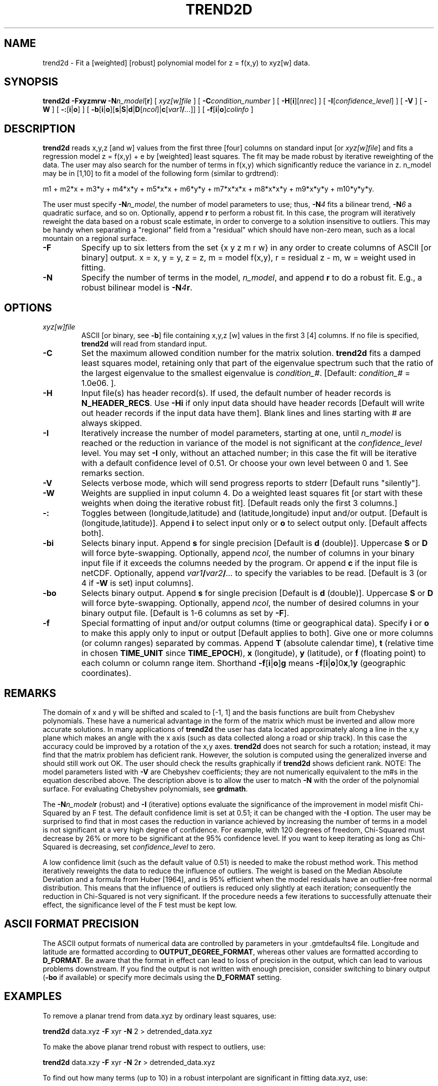 .TH TREND2D 1 "Feb 27 2014" "GMT 4.5.13 (SVN)" "Generic Mapping Tools"
.SH NAME
trend2d \- Fit a [weighted] [robust] polynomial model for z = f(x,y) to xyz[w] data.
.SH SYNOPSIS
\fBtrend2d\fP \fB\-F\fP\fBxyzmrw\fP \fB\-N\fP\fIn_model\fP[\fBr\fP] [ \fIxyz[w]file\fP ] 
[ \fB\-C\fP\fIcondition_number\fP ] [ \fB\-H\fP[\fBi\fP][\fInrec\fP] ] [ \fB\-I\fP[\fIconfidence_level\fP] ] [ \fB\-V\fP ] [ \fB\-W\fP ] 
[ \fB\-:\fP[\fBi\fP|\fBo\fP] ] [ \fB\-b\fP[\fBi\fP|\fBo\fP][\fBs\fP|\fBS\fP|\fBd\fP|\fBD\fP[\fIncol\fP]|\fBc\fP[\fIvar1\fP\fB/\fP\fI...\fP]] ] [ \fB\-f\fP[\fBi\fP|\fBo\fP]\fIcolinfo\fP ]
.SH DESCRIPTION
\fBtrend2d\fP reads x,y,z [and w] values from the first three [four] columns on standard input 
[or \fIxyz[w]file\fP] and fits a regression model z = f(x,y) + e by [weighted] least squares.  The
fit may be made robust by iterative reweighting of the data.  The user may also search for the number 
of terms in f(x,y) which significantly reduce the variance in z.  n_model may be in [1,10] to fit 
a model of the following form (similar to grdtrend):
.sp
m1 + m2*x + m3*y + m4*x*y + m5*x*x + m6*y*y + m7*x*x*x + m8*x*x*y + m9*x*y*y + m10*y*y*y.
.sp
The user must specify \fB\-N\fP\fIn_model\fP, the number of model parameters to use; 
thus, \fB\-N\fP\fI4\fP fits a bilinear trend, \fB\-N\fP\fI6\fP a quadratic surface, 
and so on.  Optionally, append \fBr\fP to perform a robust fit.  In 
this case, the program will iteratively reweight the data based on a robust scale estimate, 
in order to converge to a solution insensitive to outliers.  This may be handy when separating 
a "regional" field from a "residual" which should have non-zero mean, such as a local mountain 
on a regional surface.
.TP
\fB\-F\fP
Specify up to six letters from the set {x y z m r w} in any order to create columns of 
ASCII [or binary] output.  x = x, y = y, z = z, m = model f(x,y), r = residual z - m, w = weight used in fitting.
.TP
\fB\-N\fP
Specify the number of terms in the model, \fIn_model\fP, and append \fBr\fP 
to do a robust fit.  E.g., a robust bilinear model is \fB\-N\fP\fI4\fP\fBr\fP.
.SH OPTIONS
.TP
\fIxyz[w]file\fP
ASCII [or binary, see \fB\-b\fP] file containing x,y,z [w] values in the first 3 [4] columns.  If no file is specified, \fBtrend2d\fP 
will read from standard input.
.TP
\fB\-C\fP
Set the maximum allowed condition number for the matrix solution.  \fBtrend2d\fP 
fits a damped least squares model, retaining only that part of the eigenvalue spectrum such that 
the ratio of the largest eigenvalue to the smallest eigenvalue is \fIcondition_#\fP.   
[Default:  \fIcondition_#\fP = 1.0e06. ].
.TP
\fB\-H\fP
Input file(s) has header record(s).  If used, the default number of header records is \fBN_HEADER_RECS\fP.
Use \fB\-Hi\fP if only input data should have header records [Default will write out header records if the
input data have them]. Blank lines and lines starting with # are always skipped.
.TP
\fB\-I\fP
Iteratively increase the number of model parameters, starting at one, until 
\fIn_model\fP is reached or the reduction in variance of the model is not significant at the 
\fIconfidence_level\fP level.  You may set \fB\-I\fP only, without an attached number; in this 
case the fit will be iterative with a default confidence level of 0.51.  Or choose your own level 
between 0 and 1.  See remarks section.
.TP
\fB\-V\fP
Selects verbose mode, which will send progress reports to stderr [Default runs "silently"].
.TP
\fB\-W\fP
Weights are supplied in input column 4.  Do a weighted least squares fit [or start with these weights 
when doing the iterative robust fit].  [Default reads only the first 3 columns.]
.TP
\fB\-:\fP
Toggles between (longitude,latitude) and (latitude,longitude) input and/or output.  [Default is (longitude,latitude)].
Append \fBi\fP to select input only or \fBo\fP to select output only.  [Default affects both].
.TP
\fB\-bi\fP
Selects binary input.
Append \fBs\fP for single precision [Default is \fBd\fP (double)].
Uppercase \fBS\fP or \fBD\fP will force byte-swapping.
Optionally, append \fIncol\fP, the number of columns in your binary input file
if it exceeds the columns needed by the program.
Or append \fBc\fP if the input file is netCDF. Optionally, append \fIvar1\fP\fB/\fP\fIvar2\fP\fB/\fP\fI...\fP to
specify the variables to be read.
[Default is 3 (or 4 if \fB\-W\fP is set) input columns].
.TP
\fB\-bo\fP
Selects binary output.
Append \fBs\fP for single precision [Default is \fBd\fP (double)].
Uppercase \fBS\fP or \fBD\fP will force byte-swapping.
Optionally, append \fIncol\fP, the number of desired columns in your binary output file.
[Default is 1-6 columns as set by \fB\-F\fP].
.TP
\fB\-f\fP
Special formatting of input and/or output columns (time or geographical data).
Specify \fBi\fP or \fBo\fP to make this apply only to input or output [Default applies to both].
Give one or more columns (or column ranges) separated by commas.
Append \fBT\fP (absolute calendar time), \fBt\fP (relative time in chosen \fBTIME_UNIT\fP since \fBTIME_EPOCH\fP),
\fBx\fP (longitude), \fBy\fP (latitude), or \fBf\fP (floating point) to each column
or column range item.  Shorthand \fB\-f\fP[\fBi\fP|\fBo\fP]\fBg\fP means \fB\-f\fP[\fBi\fP|\fBo\fP]0\fBx\fP,1\fBy\fP
(geographic coordinates).
.SH REMARKS
The domain of x and y will be shifted and scaled to [-1, 1] and the basis functions are built from 
Chebyshev polynomials.  These have a numerical advantage in the form of the matrix which must be 
inverted and allow more accurate solutions.  In many applications of \fBtrend2d\fP the user has data located 
approximately along a line in the x,y plane which makes an angle with the x axis (such as data collected 
along a road or ship track).  In this case the accuracy could be improved by a rotation of the x,y axes.  
\fBtrend2d\fP does not search for such a rotation; instead, it may find that the matrix problem has deficient 
rank.  However, the solution is computed using the generalized inverse and should still work out OK.  
The user should check the results graphically if \fBtrend2d\fP shows deficient rank.  NOTE: The model 
parameters listed with \fB\-V\fP are Chebyshev coefficients; they are not numerically equivalent to the m#s 
in the equation described above.  The description above is to allow the user to match \fB\-N\fP with the 
order of the polynomial surface.  For evaluating Chebyshev polynomials, see \fBgrdmath\fP.
.sp
The \fB\-N\fP\fIn_model\fP\fBr\fP (robust) and \fB\-I\fP (iterative) options evaluate the significance of the improvement 
in model misfit Chi-Squared by an F test.  The default confidence limit is set at 0.51; it can be changed 
with the \fB\-I\fP option.  The user may be surprised to find that in most cases the reduction in variance 
achieved by increasing the number of terms in a model is not significant at a very high degree of 
confidence.  For example, with 120 degrees of freedom, Chi-Squared must decrease by 26% or more to be significant 
at the 95% confidence level.  If you want to keep iterating as long as Chi-Squared is decreasing, set 
\fIconfidence_level\fP to zero.
.sp
A low confidence limit (such as the default value of 0.51) is needed to make the robust method 
work.  This method iteratively reweights the data to reduce the influence of outliers.  The 
weight is based on the Median Absolute Deviation and a formula from Huber [1964], and is 95% 
efficient when the model residuals have an outlier-free normal distribution.  This means that the 
influence of outliers is reduced only slightly at each iteration; consequently the reduction in 
Chi-Squared is not very significant.  If the procedure needs a few iterations to successfully 
attenuate their effect, the significance level of the F test must be kept low.
.SH ASCII FORMAT PRECISION
The ASCII output formats of numerical data are controlled by parameters in
your \.gmtdefaults4 file.  Longitude and latitude are formatted according to
\fBOUTPUT_DEGREE_FORMAT\fP, whereas other values are formatted according
to \fBD_FORMAT\fP.  Be aware that the format in effect can lead to loss of
precision in the output, which can lead to various problems downstream.  If
you find the output is not written with enough precision, consider switching
to binary output (\fB\-bo\fP if available) or specify more decimals using
the \fBD_FORMAT\fP setting.
.SH EXAMPLES
To remove a planar trend from data.xyz by ordinary least squares, use:  
.sp
\fBtrend2d\fP data.xyz \fB\-F\fP xyr \fB\-N\fP 2 > detrended_data.xyz 
.sp
To make the above planar trend robust with respect to outliers, use:
.sp
\fBtrend2d\fP data.xzy \fB\-F\fP xyr \fB\-N\fP 2\fBr\fP > detrended_data.xyz 
.sp
To find out how many terms (up to 10) in a robust interpolant are significant in fitting data.xyz, use:
.sp
\fBtrend2d\fP data.xyz \fB\-N\fP 10\fBr\fP \fB\-I\fP \fB\-V\fP
.SH "SEE ALSO"
.IR GMT (1),
.IR grdmath (1),
.IR grdtrend (1),
.IR trend1d (1)
.SH REFERENCES
Huber, P. J., 1964, Robust estimation of a location parameter, \fIAnn. Math. Stat., 35,\fP 73-101.
.br
.sp
Menke, W., 1989, Geophysical Data Analysis:  Discrete Inverse Theory, Revised Edition, Academic Press, San Diego.
